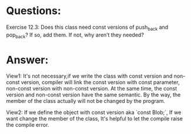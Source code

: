 * Questions:
Exercise 12.3: Does this class need const versions of push_back and
pop_back? If so, add them. If not, why aren’t they needed?

* Answer:
View1: It's not necessary,if we write the class with const version and non-const version, compiler will link the const version with const parameter, non-const version with non-const version. At the same time, the const version and non-const version have the same semantic. By the way, the member of the class actually will not be changed by the program.

View2: If we define the object with const  version aka `const Blob;`, If we want change the member of the class, It's helpful to let the compile raise the compile error.
